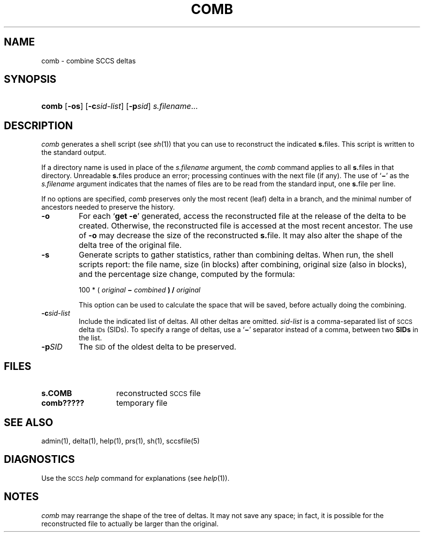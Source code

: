 .\"
.\" CDDL HEADER START
.\"
.\" The contents of this file are subject to the terms of the
.\" Common Development and Distribution License (the "License").  
.\" You may not use this file except in compliance with the License.
.\"
.\" You can obtain a copy of the license at usr/src/OPENSOLARIS.LICENSE
.\" or http://www.opensolaris.org/os/licensing.
.\" See the License for the specific language governing permissions
.\" and limitations under the License.
.\"
.\" When distributing Covered Code, include this CDDL HEADER in each
.\" file and include the License file at usr/src/OPENSOLARIS.LICENSE.
.\" If applicable, add the following below this CDDL HEADER, with the
.\" fields enclosed by brackets "[]" replaced with your own identifying
.\" information: Portions Copyright [yyyy] [name of copyright owner]
.\"
.\" CDDL HEADER END
.\" Copyright (c) 1999, Sun Microsystems, Inc.
.\"
.\" Portions Copyright (c) 2007 Gunnar Ritter, Freiburg i. Br., Germany
.\"
.\" Sccsid @(#)comb.1	1.8 (gritter) 02/01/07
.\"
.\" from OpenSolaris sccs-comb 1 "1 Nov 1999" "SunOS 5.11" "User Commands"
.TH COMB 1 "02/01/07" "Heirloom Development Tools" "User Commands"
.SH NAME
comb \- combine SCCS deltas
.SH SYNOPSIS
.HP
.ad l
.nh
\fBcomb\fR [\fB\-os\fR]
[\fB\-c\fR\fIsid-list\fR] [\fB\-p\fR\fIsid\fR] \fIs.filename\fR...
.br
.ad b
.hy 1
.SH DESCRIPTION
.LP
\fIcomb\fR generates a shell script (see 
\fIsh\fR(1))
that you can use to reconstruct the indicated \fBs.\fRfiles.
This script is written to the standard output.
.PP
If a directory name is used in place of the \fIs.filename\fR argument, the \fIcomb\fR command applies to
all \fBs.\fRfiles in that directory.
Unreadable \fBs.\fRfiles produce an error; processing continues with the next file
(if any).
The use of `\fB\(mi\fR' as the \fIs.filename\fR argument indicates that the names of files are to be read
from the standard input, one \fBs.\fRfile per line.
.PP
If no options are specified, \fIcomb\fR preserves only
the most recent (leaf) delta in a branch, and the minimal number of ancestors
needed to preserve the history.
.TP
\fB\-o\fR
For each `\fBget \fR\fB\-e\fR'
generated, access the reconstructed file at the release of the delta to
be created.
Otherwise, the reconstructed file is accessed at the most recent
ancestor.
The use of \fB\-o\fR may decrease the size of the reconstructed \fBs.\fRfile.
It may also alter the shape of the delta tree of the original
file.
.TP
\fB\-s\fR
Generate scripts
to gather statistics, rather than combining deltas.
When run, the shell
scripts report: the file name, size (in blocks) after combining, original
size (also in blocks), and the percentage size change, computed by the formula: 
.sp
100 * ( \fIoriginal\fR\fB \(mi \fR\fIcombined\fR\fB ) / \fR\fIoriginal\fR\fB\fR
.sp
This option can be used to calculate the space that will be saved,
before actually doing the combining.
.TP
\fB\-c\fR\fIsid-list\fR
Include the indicated list of deltas.
All other deltas
are omitted.
\fIsid-list\fR is a comma-separated list
of \s-1SCCS\s+1 delta \s-1IDs\s+1 (SIDs).
To specify a range of deltas, use a `\fB\(mi\fR' separator instead of a comma, between two \fBSIDs\fR in the list.
.TP
\fB\-p\fR\fISID\fR
The \s-1SID\s+1 of the oldest delta
to be preserved.
.SH FILES
.PD 0
.TP 14
\fBs.\|COMB\fR
reconstructed \s-1SCCS\s+1 file
.TP
\fBcomb?????\fR
temporary file
.PD
.SH SEE ALSO
admin(1), 
delta(1), 
help(1), 
prs(1), 
sh(1),
sccsfile(5)
.SH DIAGNOSTICS
.LP
Use the \s-1SCCS\s+1 \fIhelp\fR
command for explanations (see 
\fIhelp\fR(1)).
.SH NOTES
\fIcomb\fR may rearrange the shape of the tree of deltas.
It may not save any space; in fact, it is possible for the reconstructed
file to actually be larger than the original.
